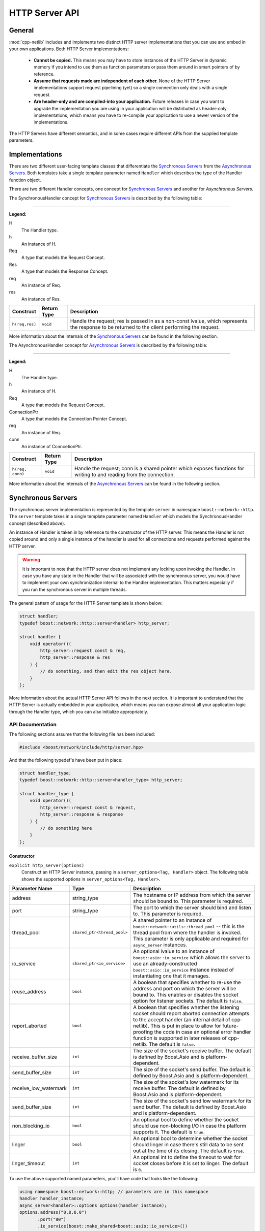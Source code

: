 
HTTP Server API
===============

General
-------

:mod:`cpp-netlib` includes and implements two distinct HTTP server
implementations that you can use and embed in your own applications. Both HTTP
Server implementations:

  * **Cannot be copied.** This means you may have to store instances of the HTTP
    Server in dynamic memory if you intend to use them as function parameters or
    pass them around in smart pointers of by reference.
  * **Assume that requests made are independent of each other.** None of the
    HTTP Server implementations support request pipelining (yet) so a single
    connection only deals with a single request.
  * **Are header-only and are compiled-into your application.** Future releases
    in case you want to upgrade the implementation you are using in your
    application will be distributed as header-only implementations, which means
    you have to re-compile your application to use a newer version of the
    implementations.

The HTTP Servers have different semantics, and in some cases require different
APIs from the supplied template parameters.

Implementations
---------------

There are two different user-facing template classes that differentiate the
`Synchronous Servers`_ from the `Asynchronous Servers`_. Both templates take a
single template parameter named ``Handler`` which describes the type of the
Handler function object.

There are two different Handler concepts, one concept for `Synchronous Servers`_
and another for `Asynchronous Servers`.

The SynchronousHandler concept for `Synchronous Servers`_ is described by the
following table:

---------------

**Legend:**

H
    The Handler type.
h
    An instance of H.
Req
    A type that models the Request Concept.
Res
    A type that models the Response Concept.
req
    An instance of Req.
res
    An instance of Res.

+----------------+-------------+----------------------------------------------+
| Construct      | Return Type | Description                                  |
+================+=============+==============================================+
| ``h(req,res)`` | ``void``    | Handle the request; res is passed in as a    |
|                |             | non-const lvalue, which represents the       |
|                |             | response to be returned to the client        |
|                |             | performing the request.                      |
+----------------+-------------+----------------------------------------------+

More information about the internals of the `Synchronous Servers`_ can be found
in the following section.

The AsynchronousHandler concept for `Asynchronous Servers`_ is described by the
following table:

---------------

**Legend:**

H
    The Handler type.
h
    An instance of H.
Req
    A type that models the Request Concept.
ConnectionPtr
    A type that models the Connection Pointer Concept.
req
    An instance of Req.
conn
    An instance of ConncetionPtr.

+------------------+-------------+--------------------------------------------+
| Construct        | Return Type | Description                                |
+==================+=============+============================================+
| ``h(req, conn)`` | ``void``    | Handle the request; conn is a shared       |
|                  |             | pointer which exposes functions for        |
|                  |             | writing to and reading from the connection.|
+------------------+-------------+--------------------------------------------+

More information about the internals of the `Asynchronous Servers`_ can be found
in the following section.

Synchronous Servers
-------------------

The synchronous server implementation is represented by the template ``server``
in namespace ``boost::network::http``. The ``server`` template takes in a single
template parameter named ``Handler`` which models the SynchronousHandler
concept (described above).

An instance of Handler is taken in by reference to the constructor of the HTTP
server. This means the Handler is not copied around and only a single instance
of the handler is used for all connections and requests performed against the
HTTP server.

.. warning:: It is important to note that the HTTP server does not implement any
   locking upon invoking the Handler. In case you have any state in the Handler
   that will be associated with the synchronous server, you would have to
   implement your own synchronization internal to the Handler implementation.
   This matters especially if you run the synchronous server in multiple
   threads.

The general pattern of usage for the HTTP Server template is shown below:

.. code-block:: c++

    struct handler;
    typedef boost::network::http::server<handler> http_server;

    struct handler {
        void operator()(
            http_server::request const & req,
            http_server::response & res
        ) {
            // do something, and then edit the res object here.
        }
    };

More information about the actual HTTP Server API follows in the next section.
It is important to understand that the HTTP Server is actually embedded in your
application, which means you can expose almost all your application logic
through the Handler type, which you can also initialize appropriately.

API Documentation
~~~~~~~~~~~~~~~~~

The following sections assume that the following file has been included:

.. code-block:: c++

    #include <boost/network/include/http/server.hpp>

And that the following typedef's have been put in place:

.. code-block:: c++

    struct handler_type;
    typedef boost::network::http::server<handler_type> http_server;

    struct handler_type {
        void operator()(
            http_server::request const & request,
            http_server::response & response
        ) {
            // do something here
        }
    };

Constructor
```````````

``explicit http_server(options)``
    Construct an HTTP Server instance, passing in a ``server_options<Tag,
    Handler>`` object. The following table shows the supported options in
    ``server_options<Tag, Handler>``.

+-----------------------+------------------------------------------+--------------------------------------------------------------------------------------------------+
| Parameter Name        | Type                                     | Description                                                                                      |
+=======================+==========================================+==================================================================================================+
| address               | string_type                              | The hostname or IP address from which the server should be bound to. This parameter is required. |
+-----------------------+------------------------------------------+--------------------------------------------------------------------------------------------------+
| port                  | string_type                              | The port to which the server should bind and listen to. This parameter is required.              |
+-----------------------+------------------------------------------+--------------------------------------------------------------------------------------------------+
| thread_pool           | ``shared_ptr<thread_pool>``              | A shared pointer to an instance of ``boost::network::utils::thread_pool`` -- this is the         |
|                       |                                          | thread pool from where the handler is invoked. This parameter is only applicable and required    |
|                       |                                          | for ``async_server`` instances.                                                                  |
+-----------------------+------------------------------------------+--------------------------------------------------------------------------------------------------+
| io_service            | ``shared_ptr<io_service>``               | An optional lvalue to an instance of ``boost::asio::io_service`` which allows the server to use  |
|                       |                                          | an already-constructed ``boost::asio::io_service`` instance instead of instantiating one that it |
|                       |                                          | manages.                                                                                         |
+-----------------------+------------------------------------------+--------------------------------------------------------------------------------------------------+
| reuse_address         | ``bool``                                 | A boolean that specifies whether to re-use the address and port on which the server will be      |
|                       |                                          | bound to. This enables or disables the socket option for listener sockets. The default is        |
|                       |                                          | ``false``.                                                                                       |
+-----------------------+------------------------------------------+--------------------------------------------------------------------------------------------------+
| report_aborted        | ``bool``                                 | A boolean that specifies whether the listening socket should report aborted connection attempts  |
|                       |                                          | to the accept handler (an internal detail of cpp-netlib). This is put in place to allow for      |
|                       |                                          | future-proofing the code in case an optional error handler function is supported in later        |
|                       |                                          | releases of cpp-netlib. The default is ``false``.                                                |
+-----------------------+------------------------------------------+--------------------------------------------------------------------------------------------------+
| receive_buffer_size   | ``int``                                  | The size of the socket's receive buffer. The default is defined by Boost.Asio and is             |
|                       |                                          | platform-dependent.                                                                              |
+-----------------------+------------------------------------------+--------------------------------------------------------------------------------------------------+
| send_buffer_size      | ``int``                                  | The size of the socket's send buffer. The default is defined by Boost.Asio and is                |
|                       |                                          | platform-dependent.                                                                              |
+-----------------------+------------------------------------------+--------------------------------------------------------------------------------------------------+
| receive_low_watermark | ``int``                                  | The size of the socket's low watermark for its receive buffer. The default is defined by         |
|                       |                                          | Boost.Asio and is platform-dependent.                                                            |
+-----------------------+------------------------------------------+--------------------------------------------------------------------------------------------------+
| send_buffer_size      | ``int``                                  | The size of the socket's send low watermark for its send buffer. The default is defined by       |
|                       |                                          | Boost.Asio and is platform-dependent.                                                            |
+-----------------------+------------------------------------------+--------------------------------------------------------------------------------------------------+
| non_blocking_io       | ``bool``                                 | An optional bool to define whether the socket should use non-blocking I/O in case the platform   |
|                       |                                          | supports it. The default is ``true``.                                                            |
+-----------------------+------------------------------------------+--------------------------------------------------------------------------------------------------+
| linger                | ``bool``                                 | An optional bool to determine whether the socket should linger in case there's still data to be  |
|                       |                                          | sent out at the time of its closing. The default is ``true``.                                    |
+-----------------------+------------------------------------------+--------------------------------------------------------------------------------------------------+
| linger_timeout        | ``int``                                  | An optional int to define the timeout to wait for socket closes before it is set to linger.      |
|                       |                                          | The default is ``0``.                                                                            |
+-----------------------+------------------------------------------+--------------------------------------------------------------------------------------------------+

To use the above supported named parameters, you'll have code that looks like the following:

.. code-block:: c++

    using namespace boost::network::http; // parameters are in this namespace
    handler handler_instance;
    async_server<handler>::options options(handler_instance);
    options.address("0.0.0.0")
           .port("80")
           .io_service(boost::make_shared<boost::asio::io_service>())
           .thread_pool(boost::make_shared<boost::network::utils::thread_pool>(2))
           .reuse_address(true);
    async_server<handler> instance(options);
    instance.run();

Public Members
``````````````

The following definitions assume that a properly constructed ``http_server``
instance has been constructed in the following manner:

.. code-block:: c++

    handler_type handler;
    http_server::options options(handler);
    http_server server(options.address("127.0.0.1").port("8000"));

``server.run()``
    Run the HTTP Server event loop. This function can be run on multiple threads
    following the example:

.. code-block:: c++

    boost::thread t1(boost::bind(&http_server::run, &server));
    boost::thread t2(boost::bind(&http_server::run, &server));
    server.run();
    t1.join();
    t2.join();

``server.stop()``
    Stop the HTTP Server acceptor and wait for all pending requests to finish.

Response Object
```````````````

The response object has its own public member functions which can be very
helpful in certain simple situations.

``response = http_server::response::stock_reply(status, body)``
    Code like the above should go inside the handler's ``operator()`` overload.
    The body parameter is an ``std::string``. The status parameter is any of
    the following values from the ``http_server::response`` enum
    ``status_type``:

.. code-block:: c++

    enum status_type {
        ok = 200,
        created = 201,
        accepted = 202,
        no_content = 204,
        multiple_choices = 300,
        moved_permanently = 301,
        moved_temporarily = 302,
        not_modified = 304,
        bad_request = 400,
        unauthorized = 401,
        forbidden = 403,
        not_found = 404,
        not_supported = 405,
        not_acceptable = 406,
        internal_server_error = 500,
        not_implemented = 501,
        bad_gateway = 502,
        service_unavailable = 503
    };

The response object also has the following publicly accessible member values
which can be directly manipulated by the handler.

+------------------+----------------------+------------------------------------+
| Member Name      | Type                 | Description                        |
+==================+======================+====================================+
| status           | ``status_type``      | The HTTP status of the response.   |
+------------------+----------------------+------------------------------------+
| headers          | ``vector<header>``   | Vector of headers. [#]_            |
+------------------+----------------------+------------------------------------+
| content          | ``string_type`` [#]_ | The contents of the response.      |
+------------------+----------------------+------------------------------------+

.. [#] A header is a struct of type
   ``response_header<http::tags::http_server>``. An instance always has the
   members ``name`` and ``value`` both of which are of type ``string_type``.
.. [#] ``string_type`` is
   ``boost::network::string<http::tags::http_server>::type``.

Asynchronous Servers
--------------------

The asynchronous server implementation is significantly different to the
synchronous server implementation in three ways:

  #. **The Handler instance is invoked asynchronously**. This means the I/O
     thread used to handle network-related events are free to handle only the
     I/O related events. This enables the server to scale better as to the
     number of concurrent connections it can handle.
  #. **The Handler is able to schedule asynchronous actions on the thread pool
     associated with the server.** This allows handlers to perform multiple
     asynchronous computations that later on perform writes to the connection.
  #. **The Handler is able to control the (asynchronous) writes to and reads from
     the HTTP connection.** Because the connection is available to the Handler,
     that means it can write out chunks of data at a time or stream data through
     the connection continuously.

The asynchronous server is meant to allow for better scalability in terms of the
number of concurrent connections and for performing asynchronous actions within
the handlers. If your application does not need to write out information
asynchronously or perform potentially long computations, then the synchronous
server gives a generally better performance profile than the asynchronous
server.

The asynchronous server implementation is available from a single user-facing
template named ``async_server``. This template takes in a single template
parameter which is the type of the Handler to be called once a request has been
parsed from a connection.

An instance of Handler is taken as a reference to the constructor similar to the
synchronous server implementation.

.. warning:: The asynchronous server implementation, like the synchronous server
   implementation, does not perform any synchronization on the calls to the
   Handler invocation. This means if your handler contains or maintains internal
   state, you are responsible for implementing your own synchronization on
   accesses to the internal state of the Handler.

The general pattern for using the ``async_server`` template is shown below:

.. code-block:: c++

    struct handler;
    typedef boost::network::http::async_server<handler> http_server;

    struct handler {
        void operator()(
            http_server::request const & req,
            http_server::connection_ptr connection
        ) {
            // handle the request here, and use the connection to
            // either read more data or write data out to the client
        }
    };

API Documentation
~~~~~~~~~~~~~~~~~

The following sections assume that the following file has been included:

.. code-block:: c++

    #include <boost/network/include/http/server.hpp>
    #include <boost/network/utils/thread_pool.hpp>

And that the following typedef's have been put in place:

.. code-block:: c++

    struct handler_type;
    typedef boost::network::http::server<handler_type> http_server;

    struct handler_type {
        void operator()(
            http_server::request const & request,
            http_server::connection_ptr connection
        ) {
            // do something here
        }
    };

Constructor
```````````

``explicit http_server(options)``
    Construct an HTTP server instance passing in a ``server_options<Tag,
    Handler>`` instance.

Public Members
``````````````

The following definitions assume that a properly constructed ``http_server``
instance has been constructed in the following manner:

.. code-block:: c++

    handler_type handler;
    http_server::options options(handler);
    options.thread_pool(boost::make_shared<boost::network::utils::thread_pool>(2));
    http_server server(options.address("127.0.0.1").port("8000"));

``server.run()``
    Run the HTTP Server event loop. This function can be run on multiple threads
    following the example:

.. code-block:: c++

    boost::thread t1(boost::bind(&http_server::run, &server));
    boost::thread t2(boost::bind(&http_server::run, &server));
    server.run();
    t1.join();
    t2.join();

``server.stop()``
    Stop the HTTP Server acceptor and wait for all pending requests to finish.

Connection Object
`````````````````

The connection object has its own public member functions which will be the
primary means for reading from and writing to the connection.

``template <class Range> write(Range range)``
    The connection object exposes a function ``write`` that can be given a
    parameter that adheres to the Boost.Range_ ``Single Pass Range`` Concept.
    The write function, although it looks synchronous, starts of a series of
    asynchronous writes to the connection as soon as the range is serialized to
    appropriately sized buffers.

    To use this in your handler, it would look something like this:

.. code-block:: c++

    connection->write("Hello, world!");
    std::string sample = "I have a string!";
    connection->write(sample);

``template <class Range, class Callback> void write(Range range, Callback callback)``
    The connection object also exposes a function ``write`` that can be given a
    parameter that adheres to the Boost.Range_ ``Single Pass Range`` Concept, as
    well as a Callback function that returns ``void`` and takes a
    ``boost::system::error_code`` as a parameter. This overload of ``write`` is
    useful for writing streaming applications that send out chunks of data at a
    time, or for writing data that may not all fit in memory right away.

``template <class ReadCallback> void read(ReadCallback callback)``
    The connection object has a function ``read`` which can be used to read more
    information from the connection. This ``read`` function takes in a callback
    that can be assigned to a Boost.Function_ with the signature
    ``void(input_range,error_code,size_t,connection_ptr)``. The following list
    shows what the types actually mean:

      * **input_range** -- ``boost::iterator_range<char const *>`` : The range
        that denotes the data read from the connection.
      * **error_code** -- ``boost::system::error_code`` : The error code if
        there were any errors encountered from the read.
      * **size_t** -- ``std::size_t`` : The number of bytes transferred.
      * **connection_ptr** -- ``http_server::connection_ptr`` : A handle to the
        current connection, so that it is kept alive at the time of the read
        callback invocation.

    This interface is useful when doing reads of uploaded data that can be
    potentially large and may not fit in memory. The read handler is then
    responsible for dealing with the chunks of data available from the
    connection.

``void set_status(status_t new_status)``
    The ``set_status`` function takes a parameter of type ``status_t`` which is
    an enum type nested in ``http_status::connection`` which is given in the
    following code listing.

.. code-block:: c++

    enum status_t {
        ok = 200
        , created = 201
        , accepted = 202
        , no_content = 204
        , multiple_choices = 300
        , moved_permanently = 301
        , moved_temporarily = 302
        , not_modified = 304
        , bad_request = 400
        , unauthorized = 401
        , forbidden = 403
        , not_found = 404
        , not_supported = 405
        , not_acceptable = 406
        , internal_server_error = 500
        , not_implemented = 501
        , bad_gateway = 502
        , service_unavailable = 503
    };

.. note:: You may set and re-set the status several times as long as you have
   not set the headers or sent data through the connection. If you do this after
   data has already been set, the function will throw an instance of
   ``std::logic_error``.

``template <class Range> void set_headers(Range range)``
    The ``set_headers`` function takes a Single Pass Range of
    ``boost::network::http::response_header<http::tags::http_async_server>``
    instances and linearizes them to a buffer with at most
    ``BOOST_NETWORK_HTTP_SERVER_CONNECTION_HEADER_BUFFER_MAX_SIZE`` and
    immediately schedules an asynchronous write once that is done.

    The function throws an instance of ``std::logic_error`` if you try to set
    the headers for a connection more than once.


.. _Boost.Range: http://www.boost.org/libs/range
.. _Boost.Function: http://www.boost.org/libs/function
